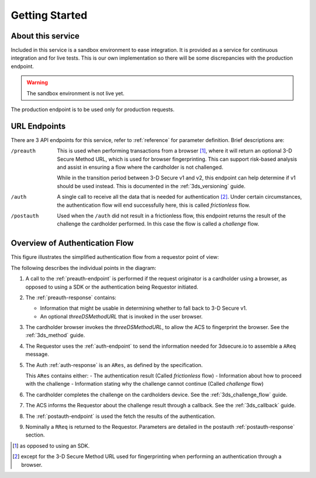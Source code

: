 .. _getting-started:

###############
Getting Started
###############

About this service
==================

Included in this service is a sandbox environment to ease integration. It is
provided as a service for continuous integration and for live tests.
This is our own implementation so there will be some discrepancies with the
production endpoint.

.. warning::
  The sandbox environment is not live yet.


The production endpoint is to be used only for production requests.

URL Endpoints
=============

There are 3 API endpoints for this service, refer to :ref:`reference` for
parameter definition. Brief descriptions are:

/preauth
  This is used when performing transactions from a browser [1]_, where it will
  return an optional 3-D Secure Method URL, which is used for browser
  fingerprinting.  This can support risk-based analysis and assist in ensuring
  a flow where the cardholder is not challenged.

  While in the transition period between 3-D Secure v1 and v2, this endpoint
  can help determine if v1 should be used instead. This is documented in the
  :ref:`3ds_versioning` guide.

/auth
  A single call to receive all the data that is needed for authentication [2]_.
  Under certain circumstances, the authentication flow will end successfully
  here, this is called *frictionless* flow.

/postauth
  Used when the ``/auth`` did not result in a frictionless flow, this endpoint
  returns the result of the challenge the cardholder performed.  In this case
  the flow is called a *challenge* flow.

Overview of Authentication Flow
===============================

This figure illustrates the simplified authentication flow from a requestor
point of view:

.. image:: authentication.svg
    :align: center
    :alt: Authentication

The following describes the individual points in the diagram:

1. A call to the :ref:`preauth-endpoint` is performed if the
   request originator is a cardholder using a browser, as opposed to using a
   SDK or the authentication being Requestor initiated.
2. The :ref:`preauth-response` contains:

   * Information that might be usable in determining whether to fall back to
     3-D Secure v1.

   * An optional `threeDSMethodURL` that is invoked in the user browser.

3. The cardholder browser invokes the `threeDSMethodURL`, to allow the ACS to
   fingerprint the browser. See the :ref:`3ds_method` guide.
4. The Requestor uses the :ref:`auth-endpoint` to send the information needed
   for 3dsecure.io to assemble a ``AReq`` message.
5. The Auth :ref:`auth-response` is an ``ARes``, as defined by the specification.

   This ``ARes`` contains either:
   - The authentication result (Called *frictionless* flow)
   - Information about how to proceed with the challenge
   - Information stating why the challenge cannot continue (Called *challenge* flow)

6. The cardholder completes the challenge on the cardholders device.  See the
   :ref:`3ds_challenge_flow` guide.
7. The ACS informs the Requestor about the challenge result through a callback.
   See the :ref:`3ds_callback` guide.
8. The :ref:`postauth-endpoint` is used the fetch the results of the
   authentication.
9. Nominally a ``RReq`` is returned to the Requestor. Parameters are detailed
   in the postauth :ref:`postauth-response` section.

.. [1] as opposed to using an SDK.
.. [2] except for the 3-D Secure Method URL used for fingerprinting when
       performing an authentication through a browser.
